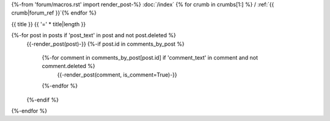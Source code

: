 {%-from 'forum/macros.rst' import render_post-%}
:doc:`/index` {% for crumb in crumbs[1:] %} / :ref:`{{ crumb|forum_ref }}`{% endfor %}

.. _{{ ref }}:

{{ title }}
{{ '=' * title|length }}

{%-for post in posts if 'post_text' in post and not post.deleted %}
  {{-render_post(post)-}}
  {%-if post.id in comments_by_post %}
    {%-for comment in comments_by_post[post.id] if 'comment_text' in comment and not comment.deleted %}
      {{-render_post(comment, is_comment=True)-}}
    {%-endfor %}
  {%-endif %}
{%-endfor %}
